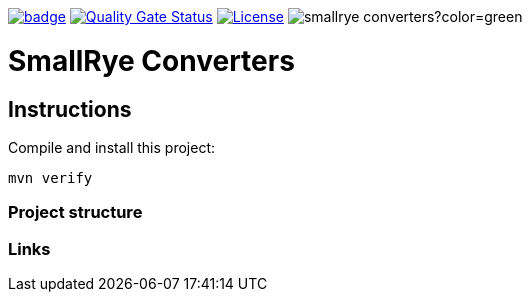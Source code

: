 :ci: https://github.com/smallrye/smallrye-config/actions?query=workflow%3A%22SmallRye+Build%22
:sonar: https://sonarcloud.io/dashboard?id=smallrye_smallrye-converters

image:https://github.com/smallrye/smallrye-converters/workflows/SmallRye%20Build/badge.svg?branch=master[link={ci}]
image:https://sonarcloud.io/api/project_badges/measure?project=smallrye_smallrye-converters&metric=alert_status["Quality Gate Status", link={sonar}]
image:https://img.shields.io/github/license/smallrye/smallrye-converters.svg["License", link="http://www.apache.org/licenses/LICENSE-2.0"]
image:https://img.shields.io/maven-central/v/io.smallrye.converters/smallrye-converters?color=green[]

= SmallRye Converters

== Instructions

Compile and install this project:

[source,bash]
----
mvn verify
----

=== Project structure

=== Links
